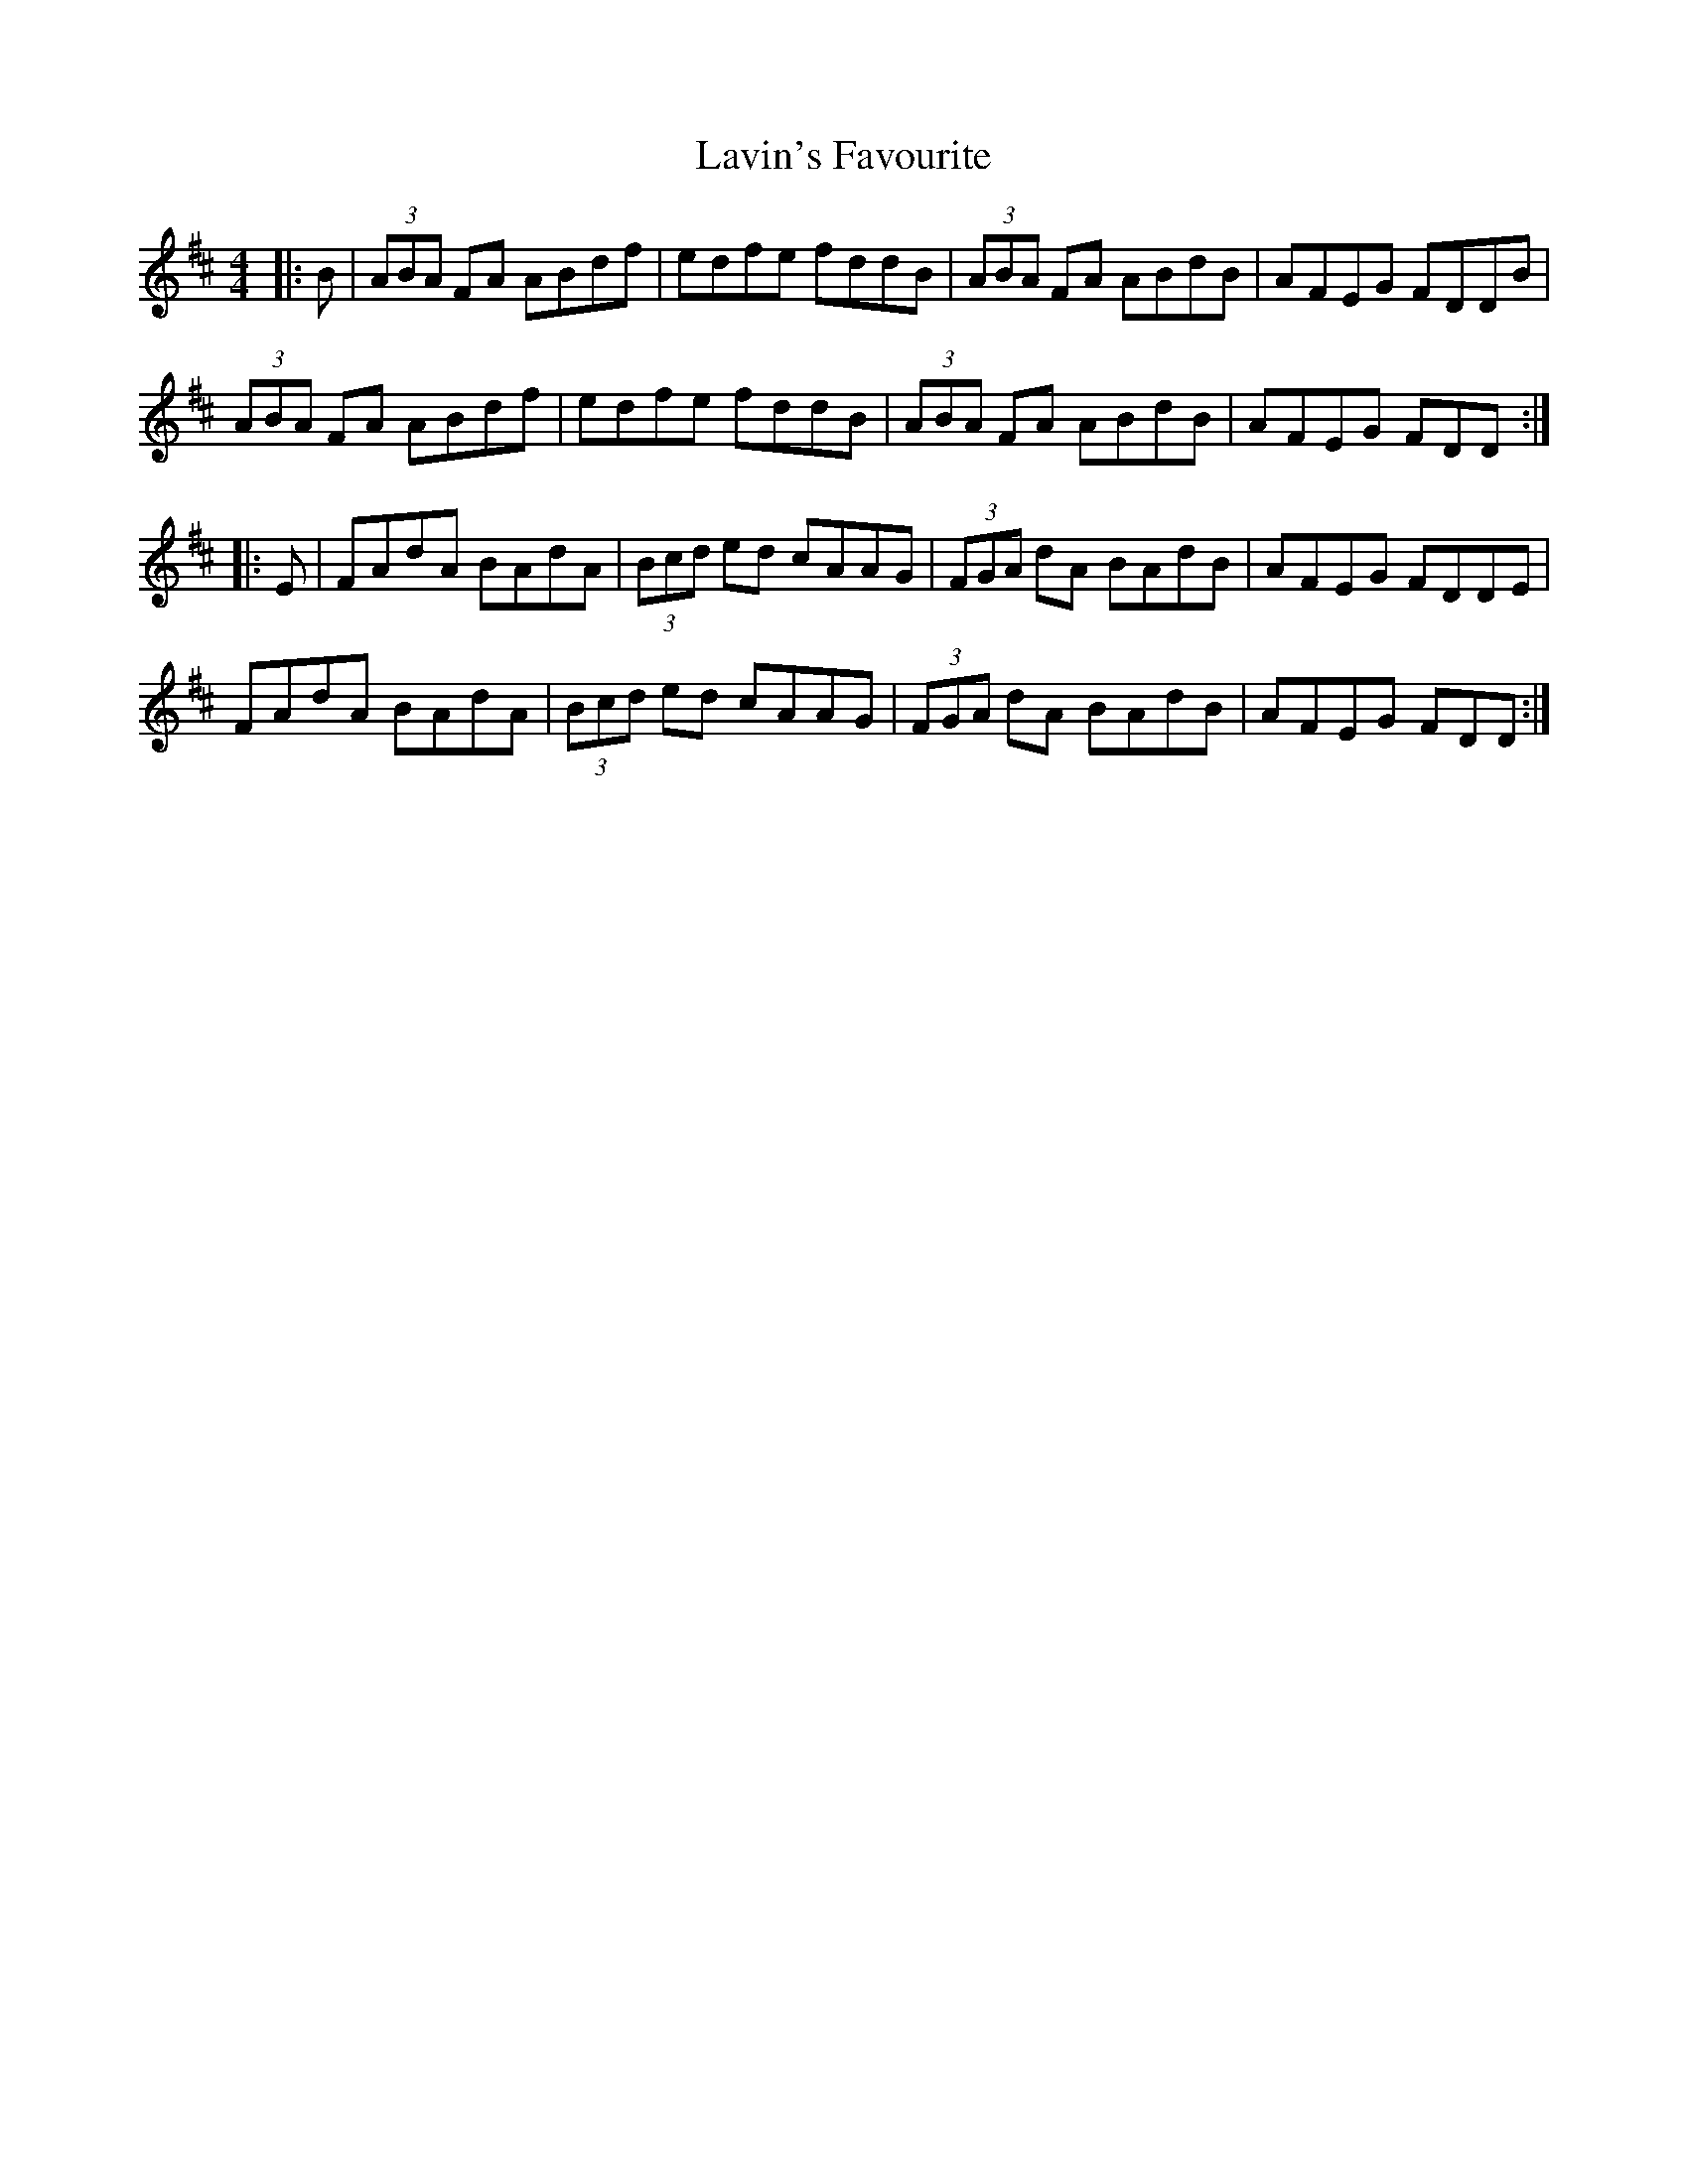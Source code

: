 X: 23128
T: Lavin's Favourite
R: reel
M: 4/4
K: Dmajor
|:B|(3ABA FA ABdf|edfe fddB|(3ABA FA ABdB|AFEG FDDB|
(3ABA FA ABdf|edfe fddB|(3ABA FA ABdB|AFEG FDD:|
|:E|FAdA BAdA|(3Bcd ed cAAG|(3FGA dA BAdB|AFEG FDDE|
FAdA BAdA|(3Bcd ed cAAG|(3FGA dA BAdB|AFEG FDD:|

